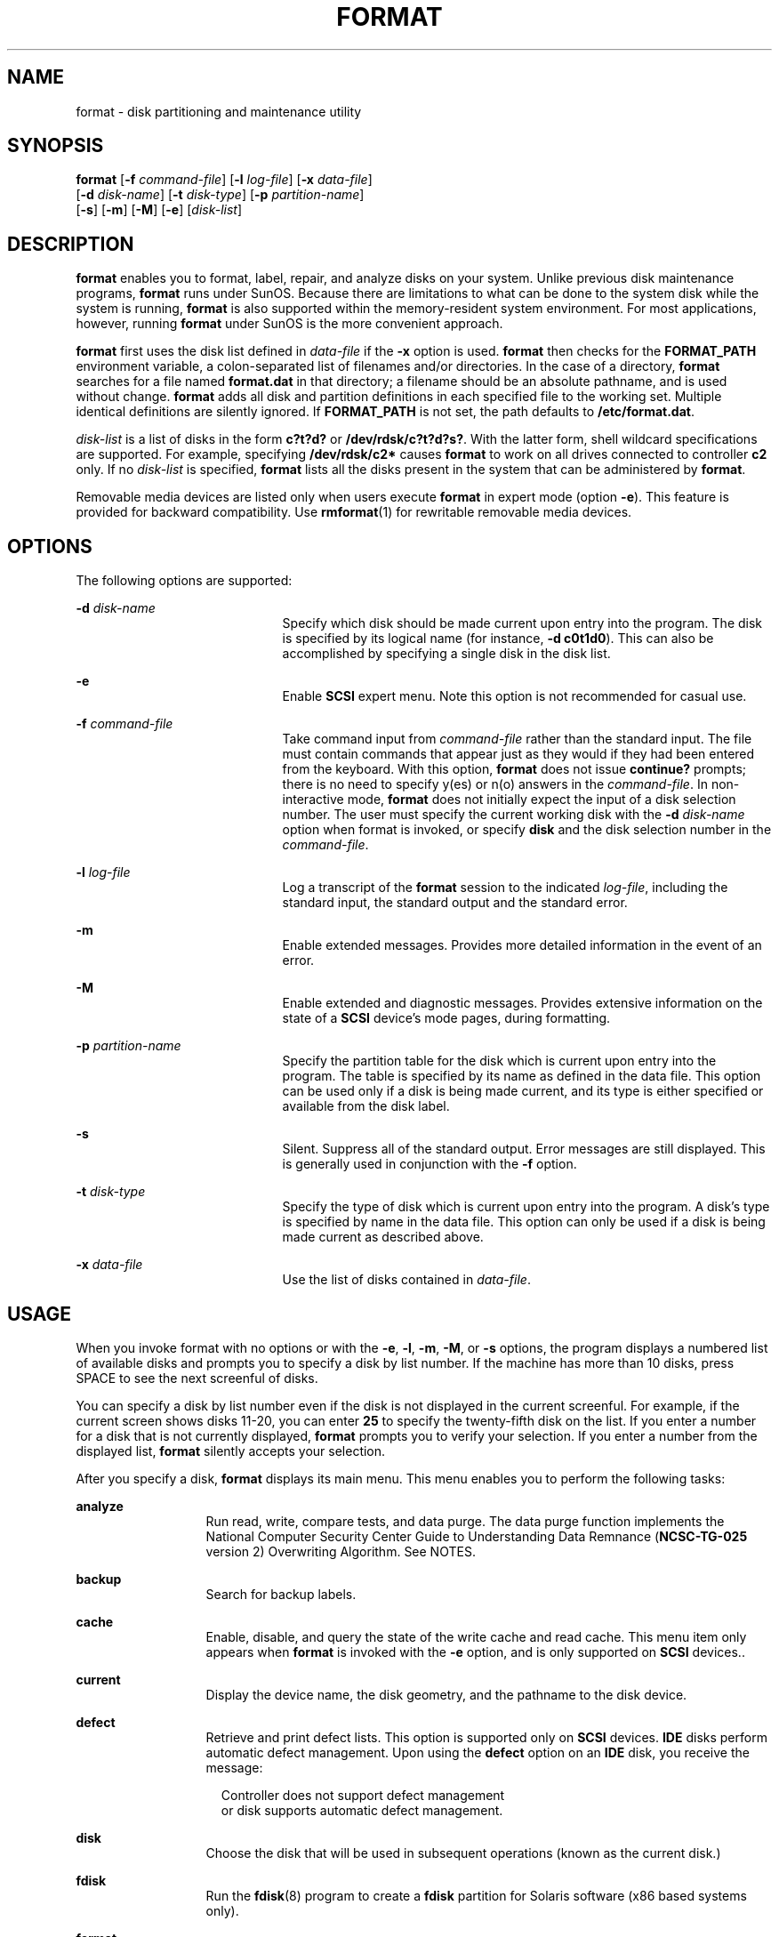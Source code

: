 '\" te
.\" Copyright (c) 2002, Sun Microsystems, Inc. All Rights Reserved
.\" Copyright 1989 AT&T
.\" The contents of this file are subject to the terms of the Common Development and Distribution License (the "License").  You may not use this file except in compliance with the License.
.\" You can obtain a copy of the license at usr/src/OPENSOLARIS.LICENSE or http://www.opensolaris.org/os/licensing.  See the License for the specific language governing permissions and limitations under the License.
.\" When distributing Covered Code, include this CDDL HEADER in each file and include the License file at usr/src/OPENSOLARIS.LICENSE.  If applicable, add the following below this CDDL HEADER, with the fields enclosed by brackets "[]" replaced with your own identifying information: Portions Copyright [yyyy] [name of copyright owner]
.TH FORMAT 8 "Sep 25, 2008"
.SH NAME
format \- disk partitioning and maintenance utility
.SH SYNOPSIS
.LP
.nf
\fBformat\fR [\fB-f\fR \fIcommand-file\fR] [\fB-l\fR \fIlog-file\fR] [\fB-x\fR \fIdata-file\fR]
     [\fB-d\fR \fIdisk-name\fR] [\fB-t\fR \fIdisk-type\fR] [\fB-p\fR \fIpartition-name\fR]
     [\fB-s\fR] [\fB-m\fR] [\fB-M\fR] [\fB-e\fR] [\fIdisk-list\fR]
.fi

.SH DESCRIPTION
.sp
.LP
\fBformat\fR enables you to format, label, repair, and analyze disks on your
system. Unlike previous disk maintenance programs, \fBformat\fR runs under
SunOS. Because there are limitations to what can be done to the system disk
while the system is running, \fBformat\fR is also supported within the
memory-resident system environment. For most applications, however, running
\fBformat\fR under SunOS is the more convenient approach.
.sp
.LP
\fBformat\fR first uses the disk list defined in \fIdata-file\fR if the
\fB-x\fR option is used. \fBformat\fR then checks for the \fBFORMAT_PATH\fR
environment variable, a colon-separated list of filenames and/or directories.
In the case of a directory, \fBformat\fR searches for a file named
\fBformat.dat\fR in that directory; a filename should be an absolute pathname,
and is used without change. \fBformat\fR adds all disk and partition
definitions in each specified file to the working set. Multiple identical
definitions are silently ignored. If \fBFORMAT_PATH\fR is not set, the path
defaults to \fB/etc/format.dat\fR.
.sp
.LP
\fIdisk-list\fR is a list of disks in the form \fBc?t?d?\fR or
\fB/dev/rdsk/c?t?d?s?\fR. With the latter form, shell wildcard specifications
are supported. For example, specifying \fB/dev/rdsk/c2*\fR causes \fBformat\fR
to work on all drives connected to controller \fBc2\fR only. If no
\fIdisk-list\fR is specified, \fBformat\fR lists all the disks present in the
system that can be administered by \fBformat\fR.
.sp
.LP
Removable media devices are listed only when users execute \fBformat\fR in
expert mode (option \fB-e\fR). This feature is provided for backward
compatibility. Use \fBrmformat\fR(1) for rewritable removable media devices.
.SH OPTIONS
.sp
.LP
The following options are supported:
.sp
.ne 2
.na
\fB\fB-d\fR \fIdisk-name\fR\fR
.ad
.RS 21n
Specify which disk should be made current upon entry into the program. The disk
is specified by its logical name (for instance, \fB-d\fR \fBc0t1d0\fR). This
can also be accomplished by specifying a single disk in the disk list.
.RE

.sp
.ne 2
.na
\fB\fB-e\fR\fR
.ad
.RS 21n
Enable \fBSCSI\fR expert menu. Note this option is not recommended for casual
use.
.RE

.sp
.ne 2
.na
\fB\fB-f\fR \fIcommand-file\fR\fR
.ad
.RS 21n
Take command input from \fIcommand-file\fR rather than the standard input. The
file must contain commands that appear just as they would if they had been
entered from the keyboard. With this option, \fBformat\fR does not issue
\fBcontinue?\fR prompts; there is no need to specify y(es) or n(o) answers in
the \fIcommand-file\fR. In non-interactive mode, \fBformat\fR does not
initially expect the input of a disk selection number. The user must specify
the current working disk with the \fB-d\fR \fIdisk-name\fR option when format
is invoked, or specify \fBdisk\fR and the disk selection number in the
\fIcommand-file\fR.
.RE

.sp
.ne 2
.na
\fB\fB-l\fR \fIlog-file\fR\fR
.ad
.RS 21n
Log a transcript of the \fBformat\fR session to the indicated \fIlog-file\fR,
including the standard input, the standard output and the standard error.
.RE

.sp
.ne 2
.na
\fB\fB-m\fR\fR
.ad
.RS 21n
Enable extended messages. Provides more detailed information in the event of an
error.
.RE

.sp
.ne 2
.na
\fB\fB-M\fR\fR
.ad
.RS 21n
Enable extended and diagnostic messages. Provides extensive information on the
state of a \fBSCSI\fR device's mode pages, during formatting.
.RE

.sp
.ne 2
.na
\fB\fB-p\fR \fIpartition-name\fR\fR
.ad
.RS 21n
Specify the partition table for the disk which is current upon entry into the
program. The table is specified by its name as defined in the data file. This
option can be used only if a disk is being made current, and its type is either
specified or available from the disk label.
.RE

.sp
.ne 2
.na
\fB\fB-s\fR\fR
.ad
.RS 21n
Silent. Suppress all of the standard output. Error messages are still
displayed. This is generally used in conjunction with the \fB-f\fR option.
.RE

.sp
.ne 2
.na
\fB\fB-t\fR \fIdisk-type\fR\fR
.ad
.RS 21n
Specify the type of disk which is current upon entry into the program. A disk's
type is specified by name in the data file. This option can only be used if a
disk is being made current as described above.
.RE

.sp
.ne 2
.na
\fB\fB-x\fR \fIdata-file\fR\fR
.ad
.RS 21n
Use the list of disks contained in \fIdata-file\fR.
.RE

.SH USAGE
.sp
.LP
When you invoke format with no options or with the \fB-e\fR, \fB-l\fR,
\fB-m\fR, \fB-M\fR, or \fB-s\fR options, the program displays a numbered list
of available disks and prompts you to specify a disk by list number. If the
machine has more than 10 disks, press SPACE to see the next screenful of disks.
.sp
.LP
You can specify a disk by list number even if the disk is not displayed in the
current screenful. For example, if the current screen shows disks 11-20, you
can enter \fB25\fR to specify the twenty-fifth disk on the list. If you enter a
number for a disk that is not currently displayed, \fBformat\fR prompts you to
verify your selection. If you enter a number from the displayed list,
\fBformat\fR silently accepts your selection.
.sp
.LP
After you specify a disk, \fBformat\fR displays its main menu. This menu
enables you to perform the following tasks:
.sp
.ne 2
.na
\fBanalyze\fR
.ad
.RS 13n
Run read, write, compare tests, and data purge. The data purge function
implements the National Computer Security Center Guide to Understanding Data
Remnance (\fBNCSC-TG-025\fR version 2) Overwriting Algorithm. See NOTES.
.RE

.sp
.ne 2
.na
\fBbackup\fR
.ad
.RS 13n
Search for backup labels.
.RE

.sp
.ne 2
.na
\fBcache\fR
.ad
.RS 13n
Enable, disable, and query the state of the write cache and read cache. This
menu item only appears when \fBformat\fR is invoked with the \fB-e\fR option,
and is only supported on \fBSCSI\fR devices..
.RE

.sp
.ne 2
.na
\fBcurrent\fR
.ad
.RS 13n
Display the device name, the disk geometry, and the pathname to the disk
device.
.RE

.sp
.ne 2
.na
\fBdefect\fR
.ad
.RS 13n
Retrieve and print defect lists. This option is supported only on \fBSCSI\fR
devices. \fBIDE\fR disks perform automatic defect management. Upon using the
\fBdefect\fR option on an \fBIDE\fR disk, you receive the message:
.sp
.in +2
.nf
Controller does not support defect management
or disk supports automatic defect management.
.fi
.in -2
.sp

.RE

.sp
.ne 2
.na
\fBdisk\fR
.ad
.RS 13n
Choose the disk that will be used in subsequent operations (known as the
current disk.)
.RE

.sp
.ne 2
.na
\fBfdisk\fR
.ad
.RS 13n
Run the \fBfdisk\fR(8) program to create a \fBfdisk\fR partition for Solaris
software (x86 based systems only).
.RE

.sp
.ne 2
.na
\fBformat\fR
.ad
.RS 13n
Format and verify the current disk. This option is supported only on \fBSCSI\fR
devices. \fBIDE\fR disks are pre-formatted by the manufacturer. Upon using the
\fBformat\fR option on an \fBIDE\fR disk, you receive the message:
.sp
.in +2
.nf
Cannot format this drive. Please use your
manufacturer-supplied formatting utility.
.fi
.in -2
.sp

.RE

.sp
.ne 2
.na
\fBinquiry\fR
.ad
.RS 13n
Display the vendor, product name, and revision level of the current drive.
.RE

.sp
.ne 2
.na
\fBlabel\fR
.ad
.RS 13n
Write a new label to the current disk.
.RE

.sp
.ne 2
.na
\fBpartition\fR
.ad
.RS 13n
Create and modify slices.
.RE

.sp
.ne 2
.na
\fBquit\fR
.ad
.RS 13n
Exit the format menu.
.RE

.sp
.ne 2
.na
\fBrepair\fR
.ad
.RS 13n
Repair a specific block on the disk.
.RE

.sp
.ne 2
.na
\fBsave\fR
.ad
.RS 13n
Save new disk and slice information.
.RE

.sp
.ne 2
.na
\fBtype\fR
.ad
.RS 13n
Select (define) a disk type.
.RE

.sp
.ne 2
.na
\fBverify\fR
.ad
.RS 13n
Read and display labels. Print information such as the number of cylinders,
alternate cylinders, heads, sectors, and the partition table.
.RE

.sp
.ne 2
.na
\fBvolname\fR
.ad
.RS 13n
Label the disk with a new eight character volume name.
.RE

.SH ENVIRONMENT VARIABLES
.sp
.ne 2
.na
\fB\fBFORMAT_PATH\fR\fR
.ad
.RS 15n
a colon-separated list of filenames and/or directories of disk and partition
definitions. If a directory is specified, \fBformat\fR searches for the file
\fBformat.dat\fR in that directory.
.RE

.SH FILES
.sp
.ne 2
.na
\fB\fB/etc/format.dat\fR\fR
.ad
.RS 19n
default data file
.RE

.SH SEE ALSO
.sp
.LP
\fBfmthard\fR(8), \fBprtvtoc\fR(8), \fBrmformat\fR(1), \fBformat.dat\fR(4),
\fBattributes\fR(5), \fBsd\fR(7D)
.sp
.LP
\fI\fR
.SS "x86 Only"
.sp
.LP
\fBfdisk\fR(8)
.SH WARNINGS
.sp
.LP
When the \fBformat\fR function is selected to format the Maxtor 207MB disk, the
following message displays:
.sp
.in +2
.nf
Mode sense page(4) reports rpm value as 0, adjusting it to 3600
.fi
.in -2
.sp

.sp
.LP
This is a drive bug that may also occur with older third party drives. The
above message is not an error; the drive will still function correctly.
.sp
.LP
Cylinder 0 contains the partition table (disk label), which can be overwritten
if used in a raw disk partition by third party software.
.sp
.LP
\fBformat\fR supports writing \fBEFI\fR-compliant disk labels in order to
support disks or \fBLUN\fRs with capacities greater than one terabyte. However,
care should be exercised since many software components, such as filesystems
and volume managers, are still restricted to capacities of one terabyte or
less. See the \fISystem Administration Guide: Basic Administration\fR for
additional information.
.sp
.LP
By default, on an unlabeled disk, EFI labels will be written on disks larger
than 2 TB. When \fBformat\fR is invoked with the \fB-e\fR option, on writing
the label, the label type can be chosen. Booting is not currently supported on
a disk with an EFI label.
.SH NOTES
.sp
.LP
\fBformat\fR provides a help facility you can use whenever format is expecting
input. You can request help about what information is expected by simply
entering a question mark (\fB?\fR) and \fBformat\fR prints a brief description
of what type of input is needed. If you enter a \fB?\fR at the menu prompt, a
list of available commands is displayed.
.sp
.LP
For \fBSCSI\fR disks, formatting is done with both Primary and Grown defects
list by default. However, if only Primary list is extracted in defect menu
before formatting, formatting will be done with Primary list only.
.sp
.LP
Changing the state of the caches is only supported on \fBSCSI\fR devices, and
not all \fBSCSI\fR devices support changing or saving the state of the caches.
.sp
.LP
The \fBNCSC-TG-025\fR algorithm for overwriting meets the \fBDoD\fR 5200.28-M
(\fBADP\fR Security Manual) Eraser Procedures specification. The \fBNIST\fR
Guidelines for Media Sanitization (\fBNIST\fR \fBSP\fR 800-88) also reference
this algorithm.
